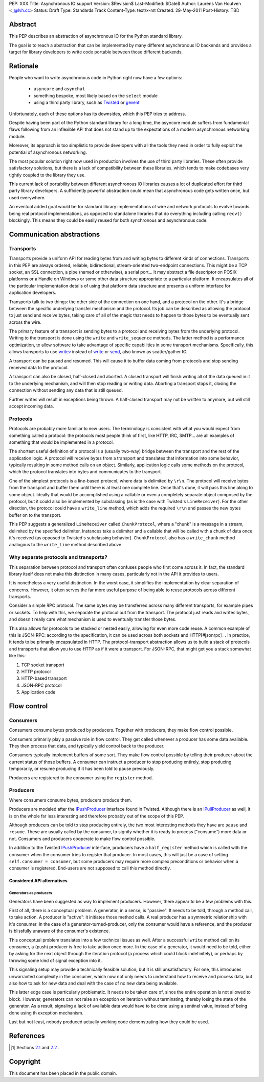 PEP: XXX
Title: Asynchronous IO support
Version: $Revision$
Last-Modified: $Date$
Author: Laurens Van Houtven <_@lvh.cc>
Status: Draft
Type: Standards Track
Content-Type: text/x-rst
Created: 29-May-2011
Post-History: TBD

Abstract
========

This PEP describes an abstraction of asynchronous IO for the Python
standard library.

The goal is to reach a abstraction that can be implemented by many
different asynchronous IO backends and provides a target for library
developers to write code portable between those different backends.

Rationale
=========

People who want to write asynchronous code in Python right now have a
few options:

 - ``asyncore`` and ``asynchat``
 - something bespoke, most likely based on the ``select`` module
 - using a third party library, such as Twisted_ or gevent_

Unfortunately, each of these options has its downsides, which this PEP
tries to address.

Despite having been part of the Python standard library for a long time,
the asyncore module suffers from fundamental flaws following from
an inflexible API that does not stand up to the expectations of
a modern asynchronous networking module.

Moreover, its approach is too simplistic to provide developers with all
the tools they need in order to fully exploit the potential of asynchronous
networking.

The most popular solution right now used in production involves the
use of third party libraries. These often provide satisfactory
solutions, but there is a lack of compatibility between these
libraries, which tends to make codebases very tightly coupled to the
library they use.

This current lack of portability between different asynchronous IO
libraries causes a lot of duplicated effort for third party library
developers. A sufficiently powerful abstraction could mean that
asynchronous code gets written once, but used everywhere.

An eventual added goal would be for standard library implementations
of wire and network protocols to evolve towards being real protocol
implementations, as opposed to standalone libraries that do everything
including calling ``recv()`` blockingly. This means they could be
easily reused for both synchronous and asynchronous code.

.. _Twisted: http://www.twistedmatrix.com/
.. _gevent: http://www.gevent.org/

Communication abstractions
==========================

Transports
----------

Transports provide a uniform API for reading bytes from and writing
bytes to different kinds of connections.  Transports in this PEP are
always ordered, reliable, bidirectional, stream-oriented two-endpoint
connections.  This might be a TCP socket, an SSL connection, a pipe
(named or otherwise), a serial port... It may abstract a file descriptor
on POSIX platforms or a Handle on Windows or some other data structure
appropriate to a particular platform.  It encapsulates all of the
particular implementation details of using that platform data structure
and presents a uniform interface for application developers.

Transports talk to two things: the other side of the connection on
one hand, and a protocol on the other. It's a bridge between the
specific underlying transfer mechanism and the protocol. Its job can
be described as allowing the protocol to just send and receive bytes,
taking care of all of the magic that needs to happen to those bytes
to be eventually sent across the wire.

The primary feature of a transport is sending bytes to a protocol and
receiving bytes from the underlying protocol. Writing to the transport
is done using the ``write`` and ``write_sequence`` methods. The latter
method is a performance optimization, to allow software to take
advantage of specific capabilities in some transport
mechanisms. Specifically, this allows transports to use writev_
instead of write_ or send_, also known as scatter/gather IO.

A transport can be paused and resumed. This will cause it to buffer
data coming from protocols and stop sending received data to the
protocol.

A transport can also be closed, half-closed and aborted. A closed
transport will finish writing all of the data queued in it to the
underlying mechanism, and will then stop reading or writing
data. Aborting a transport stops it, closing the connection without
sending any data that is still queued.

Further writes will result in exceptions being thrown. A half-closed
transport may not be written to anymore, but will still accept
incoming data.

Protocols
---------

Protocols are probably more familiar to new users. The terminology is
consistent with what you would expect from something called a
protocol: the protocols most people think of first, like HTTP, IRC,
SMTP... are all examples of something that would be implemented in a
protocol.

The shortest useful definition of a protocol is a (usually two-way)
bridge between the transport and the rest of the application logic. A
protocol will receive bytes from a transport and translates that
information into some behavior, typically resulting in some method
calls on an object. Similarly, application logic calls some methods on
the protocol, which the protocol translates into bytes and
communicates to the transport.

One of the simplest protocols is a line-based protocol, where data is
delimited by ``\r\n``. The protocol will receive bytes from the
transport and buffer them until there is at least one complete
line. Once that's done, it will pass this line along to some
object. Ideally that would be accomplished using a callable or even a
completely separate object composed by the protocol, but it could also
be implemented by subclassing (as is the case with Twisted's
``LineReceiver``). For the other direction, the protocol could have a
``write_line`` method, which adds the required ``\r\n`` and passes the
new bytes buffer on to the transport.

This PEP suggests a generalized ``LineReceiver`` called
``ChunkProtocol``, where a "chunk" is a message in a stream, delimited
by the specified delimiter. Instances take a delimiter and a callable
that will be called with a chunk of data once it's received (as
opposed to Twisted's subclassing behavior). ``ChunkProtocol`` also has
a ``write_chunk`` method analogous to the ``write_line`` method
described above.

Why separate protocols and transports?
--------------------------------------

This separation between protocol and transport often confuses people
who first come across it. In fact, the standard library itself does
not make this distinction in many cases, particularly not in the API
it provides to users.

It is nonetheless a very useful distinction. In the worst case, it
simplifies the implementation by clear separation of
concerns. However, it often serves the far more useful purpose of
being able to reuse protocols across different transports.

Consider a simple RPC protocol. The same bytes may be transferred
across many different transports, for example pipes or sockets. To
help with this, we separate the protocol out from the transport. The
protocol just reads and writes bytes, and doesn't really care what
mechanism is used to eventually transfer those bytes.

This also allows for protocols to be stacked or nested easily,
allowing for even more code reuse. A common example of this is
JSON-RPC: according to the specification, it can be used across both
sockets and HTTP[#jsonrpc]_ . In practice, it tends to be primarily
encapsulated in HTTP. The protocol-transport abstraction allows us to
build a stack of protocols and transports that allow you to use HTTP
as if it were a transport. For JSON-RPC, that might get you a stack
somewhat like this:

1. TCP socket transport
2. HTTP protocol
3. HTTP-based transport
4. JSON-RPC protocol
5. Application code

Flow control
============

Consumers
---------

Consumers consume bytes produced by producers. Together with
producers, they make flow control possible.

Consumers primarily play a passive role in flow control. They get
called whenever a producer has some data available. They then process
that data, and typically yield control back to the producer.

Consumers typically implement buffers of some sort. They make flow
control possible by telling their producer about the current status of
those buffers. A consumer can instruct a producer to stop producing
entirely, stop producing temporarily, or resume producing if it has
been told to pause previously.

Producers are registered to the consumer using the ``register``
method.

Producers
---------

Where consumers consume bytes, producers produce them.

Producers are modeled after the IPushProducer_ interface found in
Twisted. Although there is an IPullProducer_ as well, it is on the
whole far less interesting and therefore probably out of the scope of
this PEP.

Although producers can be told to stop producing entirely, the two
most interesting methods they have are ``pause`` and ``resume``. These
are usually called by the consumer, to signify whether it is ready to
process ("consume") more data or not. Consumers and producers
cooperate to make flow control possible.

In addition to the Twisted IPushProducer_ interface, producers have a
``half_register`` method which is called with the consumer when the
consumer tries to register that producer. In most cases, this will
just be a case of setting ``self.consumer = consumer``, but some
producers may require more complex preconditions or behavior when a
consumer is registered. End-users are not supposed to call this method
directly.

===========================
Considered API alternatives
===========================

Generators as producers
~~~~~~~~~~~~~~~~~~~~~~~

Generators have been suggested as way to implement producers. However,
there appear to be a few problems with this.

First of all, there is a conceptual problem. A generator, in a sense,
is "passive". It needs to be told, through a method call, to take
action. A producer is "active": it initiates those method calls. A
real producer has a symmetric relationship with it's consumer. In the
case of a generator-turned-producer, only the consumer would have a
reference, and the producer is blissfully unaware of the consumer's
existence.

This conceptual problem translates into a few technical issues as
well. After a successful ``write`` method call on its consumer, a
(push) producer is free to take action once more. In the case of a
generator, it would need to be told, either by asking for the next
object through the iteration protocol (a process which could block
indefinitely), or perhaps by throwing some kind of signal exception
into it.

This signaling setup may provide a technically feasible solution, but
it is still unsatisfactory. For one, this introduces unwarranted
complexity in the consumer, which now not only needs to understand how
to receive and process data, but also how to ask for new data and deal
with the case of no new data being available.

This latter edge case is particularly problematic. It needs to be
taken care of, since the entire operation is not allowed to
block. However, generators can not raise an exception on iteration
without terminating, thereby losing the state of the generator. As a
result, signaling a lack of available data would have to be done using
a sentinel value, instead of being done using th exception mechanism.

Last but not least, nobody produced actually working code
demonstrating how they could be used.

References
==========

.. [#jsonrpc] Sections `2.1 <http://json-rpc.org/wiki/specification#a2.1JSON-RPCoverstreamconnections>`_ and
              `2.2 <http://json-rpc.org/wiki/specification#a2.2JSON-RPCoverHTTP>`_ .

.. _writev: http://pubs.opengroup.org/onlinepubs/009695399/functions/writev.html
.. _write: http://pubs.opengroup.org/onlinepubs/009695399/functions/write.html
.. _send: http://pubs.opengroup.org/onlinepubs/009695399/functions/send.html
.. _IPushProducer: http://twistedmatrix.com/documents/current/api/twisted.internet.interfaces.IPushProducer.html
.. _IPullProducer: http://twistedmatrix.com/documents/current/api/twisted.internet.interfaces.IPullProducer.html


Copyright
=========

This document has been placed in the public domain.



..
   Local Variables:
   mode: indented-text
   indent-tabs-mode: nil
   sentence-end-double-space: t
   fill-column: 70
   coding: utf-8
   End:

